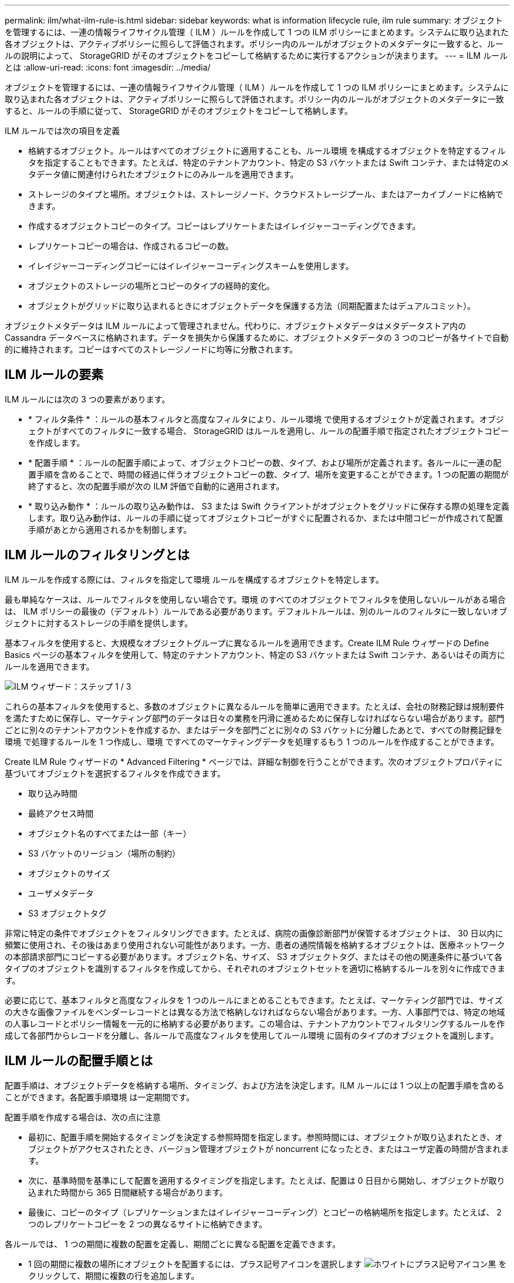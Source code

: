 ---
permalink: ilm/what-ilm-rule-is.html 
sidebar: sidebar 
keywords: what is information lifecycle rule, ilm rule 
summary: オブジェクトを管理するには、一連の情報ライフサイクル管理（ ILM ）ルールを作成して 1 つの ILM ポリシーにまとめます。システムに取り込まれた各オブジェクトは、アクティブポリシーに照らして評価されます。ポリシー内のルールがオブジェクトのメタデータに一致すると、ルールの説明によって、 StorageGRID がそのオブジェクトをコピーして格納するために実行するアクションが決まります。 
---
= ILM ルールとは
:allow-uri-read: 
:icons: font
:imagesdir: ../media/


[role="lead"]
オブジェクトを管理するには、一連の情報ライフサイクル管理（ ILM ）ルールを作成して 1 つの ILM ポリシーにまとめます。システムに取り込まれた各オブジェクトは、アクティブポリシーに照らして評価されます。ポリシー内のルールがオブジェクトのメタデータに一致すると、ルールの手順に従って、 StorageGRID がそのオブジェクトをコピーして格納します。

ILM ルールでは次の項目を定義

* 格納するオブジェクト。ルールはすべてのオブジェクトに適用することも、ルール環境 を構成するオブジェクトを特定するフィルタを指定することもできます。たとえば、特定のテナントアカウント、特定の S3 バケットまたは Swift コンテナ、または特定のメタデータ値に関連付けられたオブジェクトにのみルールを適用できます。
* ストレージのタイプと場所。オブジェクトは、ストレージノード、クラウドストレージプール、またはアーカイブノードに格納できます。
* 作成するオブジェクトコピーのタイプ。コピーはレプリケートまたはイレイジャーコーディングできます。
* レプリケートコピーの場合は、作成されるコピーの数。
* イレイジャーコーディングコピーにはイレイジャーコーディングスキームを使用します。
* オブジェクトのストレージの場所とコピーのタイプの経時的変化。
* オブジェクトがグリッドに取り込まれるときにオブジェクトデータを保護する方法（同期配置またはデュアルコミット）。


オブジェクトメタデータは ILM ルールによって管理されません。代わりに、オブジェクトメタデータはメタデータストア内の Cassandra データベースに格納されます。データを損失から保護するために、オブジェクトメタデータの 3 つのコピーが各サイトで自動的に維持されます。コピーはすべてのストレージノードに均等に分散されます。



== ILM ルールの要素

ILM ルールには次の 3 つの要素があります。

* * フィルタ条件 * ：ルールの基本フィルタと高度なフィルタにより、ルール環境 で使用するオブジェクトが定義されます。オブジェクトがすべてのフィルタに一致する場合、 StorageGRID はルールを適用し、ルールの配置手順で指定されたオブジェクトコピーを作成します。
* * 配置手順 * ：ルールの配置手順によって、オブジェクトコピーの数、タイプ、および場所が定義されます。各ルールに一連の配置手順を含めることで、時間の経過に伴うオブジェクトコピーの数、タイプ、場所を変更することができます。1 つの配置の期間が終了すると、次の配置手順が次の ILM 評価で自動的に適用されます。
* * 取り込み動作 * ：ルールの取り込み動作は、 S3 または Swift クライアントがオブジェクトをグリッドに保存する際の処理を定義します。取り込み動作は、ルールの手順に従ってオブジェクトコピーがすぐに配置されるか、または中間コピーが作成されて配置手順があとから適用されるかを制御します。




== ILM ルールのフィルタリングとは

ILM ルールを作成する際には、フィルタを指定して環境 ルールを構成するオブジェクトを特定します。

最も単純なケースは、ルールでフィルタを使用しない場合です。環境 のすべてのオブジェクトでフィルタを使用しないルールがある場合は、 ILM ポリシーの最後の（デフォルト）ルールである必要があります。デフォルトルールは、別のルールのフィルタに一致しないオブジェクトに対するストレージの手順を提供します。

基本フィルタを使用すると、大規模なオブジェクトグループに異なるルールを適用できます。Create ILM Rule ウィザードの Define Basics ページの基本フィルタを使用して、特定のテナントアカウント、特定の S3 バケットまたは Swift コンテナ、あるいはその両方にルールを適用できます。

image::../media/ilm_create_ilm_rule_wizard_1.png[ILM ウィザード：ステップ 1 / 3]

これらの基本フィルタを使用すると、多数のオブジェクトに異なるルールを簡単に適用できます。たとえば、会社の財務記録は規制要件を満たすために保存し、マーケティング部門のデータは日々の業務を円滑に進めるために保存しなければならない場合があります。部門ごとに別々のテナントアカウントを作成するか、またはデータを部門ごとに別々の S3 バケットに分離したあとで、すべての財務記録を環境 で処理するルールを 1 つ作成し、環境 ですべてのマーケティングデータを処理するもう 1 つのルールを作成することができます。

Create ILM Rule ウィザードの * Advanced Filtering * ページでは、詳細な制御を行うことができます。次のオブジェクトプロパティに基づいてオブジェクトを選択するフィルタを作成できます。

* 取り込み時間
* 最終アクセス時間
* オブジェクト名のすべてまたは一部（キー）
* S3 バケットのリージョン（場所の制約）
* オブジェクトのサイズ
* ユーザメタデータ
* S3 オブジェクトタグ


非常に特定の条件でオブジェクトをフィルタリングできます。たとえば、病院の画像診断部門が保管するオブジェクトは、 30 日以内に頻繁に使用され、その後はあまり使用されない可能性があります。一方、患者の通院情報を格納するオブジェクトは、医療ネットワークの本部請求部門にコピーする必要があります。オブジェクト名、サイズ、 S3 オブジェクトタグ、またはその他の関連条件に基づいて各タイプのオブジェクトを識別するフィルタを作成してから、それぞれのオブジェクトセットを適切に格納するルールを別々に作成できます。

必要に応じて、基本フィルタと高度なフィルタを 1 つのルールにまとめることもできます。たとえば、マーケティング部門では、サイズの大きな画像ファイルをベンダーレコードとは異なる方法で格納しなければならない場合があります。一方、人事部門では、特定の地域の人事レコードとポリシー情報を一元的に格納する必要があります。この場合は、テナントアカウントでフィルタリングするルールを作成して各部門からレコードを分離し、各ルールで高度なフィルタを使用してルール環境 に固有のタイプのオブジェクトを識別します。



== ILM ルールの配置手順とは

配置手順は、オブジェクトデータを格納する場所、タイミング、および方法を決定します。ILM ルールには 1 つ以上の配置手順を含めることができます。各配置手順環境 は一定期間です。

配置手順を作成する場合は、次の点に注意

* 最初に、配置手順を開始するタイミングを決定する参照時間を指定します。参照時間には、オブジェクトが取り込まれたとき、オブジェクトがアクセスされたとき、バージョン管理オブジェクトが noncurrent になったとき、またはユーザ定義の時間が含まれます。
* 次に、基準時間を基準にして配置を適用するタイミングを指定します。たとえば、配置は 0 日目から開始し、オブジェクトが取り込まれた時間から 365 日間継続する場合があります。
* 最後に、コピーのタイプ（レプリケーションまたはイレイジャーコーディング）とコピーの格納場所を指定します。たとえば、 2 つのレプリケートコピーを 2 つの異なるサイトに格納できます。


各ルールでは、 1 つの期間に複数の配置を定義し、期間ごとに異なる配置を定義できます。

* 1 回の期間に複数の場所にオブジェクトを配置するには、プラス記号アイコンを選択します image:../media/icon_plus_sign_black_on_white.gif["ホワイトにプラス記号アイコン黒"] をクリックして、期間に複数の行を追加します。
* オブジェクトを異なる期間の異なる場所に配置するには、 [ * 追加（ * Add * ） ] ボタンを選択して、次の期間を追加します。次に、期間内に 1 行以上の行を指定します。


この例は、 Create ILM Rule ウィザードの Define Pl配置 ページを示しています。

image::../media/ilm_rule_multiple_placements_in_single_time_period.png[Grid Manager の ILM の配置画面]

[cols="1a,3a"]
|===


 a| 
image:../media/icon_number_1.png["アイコン番号 1"]
 a| 
1 つ目の配置手順には、 1 年目に 2 つの行があります。

. 1 行目では、 2 つのデータセンターサイトに 2 つのレプリケートオブジェクトコピーが作成されます。
. 2 行目には、 3 つのデータセンターサイトを使用して 6+3 のイレイジャーコーディングコピーが作成されます。




 a| 
image:../media/icon_number_2.png["アイコン番号 2."]
 a| 
2 つ目の配置手順では、 1 年後にアーカイブコピーを 2 つ作成し、それらのコピーを無期限に保持します。

|===
ルールに一連の配置手順を定義する場合は、少なくとも 1 つの配置手順が 0 日目に開始し、定義した期間の間にギャップがないことを確認する必要があります。 そして、最終的な配置手順は無期限またはオブジェクトコピーが不要になるまで継続されます。

ルールの各期間が終了すると、次の期間のコンテンツ配置手順が適用されます。新しいオブジェクトコピーが作成され、不要なコピーは削除されます。



== ILM ルールの例

次の ILM ルールの例では、テナント A に属するオブジェクトの環境 を設定しますこれらのオブジェクトのレプリケートコピーを 2 つ作成し、各コピーを別々のサイトに格納します。この 2 つのコピーは「無期限」に保持されます。つまり、 StorageGRID はこれらのコピーを自動的に削除しません。これらのオブジェクトは、クライアントの削除要求によって削除されるか、バケットライフサイクルが終了するまで、 StorageGRID によって保持されます。

このルールでは、取り込み動作に Balanced オプションが使用されます。 2 つのサイトの配置手順は、テナント A がオブジェクトを StorageGRID に保存するとすぐに適用されます。ただし、両方の必要なコピーをただちに作成することはできません。たとえば、テナント A がオブジェクトを保存したときにサイト 2 に到達できない場合、 StorageGRID はサイト 1 のストレージノードに 2 つの中間コピーを作成します。サイト 2 が使用可能になると、 StorageGRID はそのサイトで必要なコピーを作成します。

image::../media/ilm_example_rule_2_copies_tenant_a.png[例： ILM ルール 2 ではテナント A がコピーされます]

.関連情報
* xref:data-protection-options-for-ingest.adoc[取り込みのデータ保護オプション]
* xref:what-storage-pool-is.adoc[ストレージプールとは]
* xref:what-cloud-storage-pool-is.adoc[クラウドストレージプールとは]

